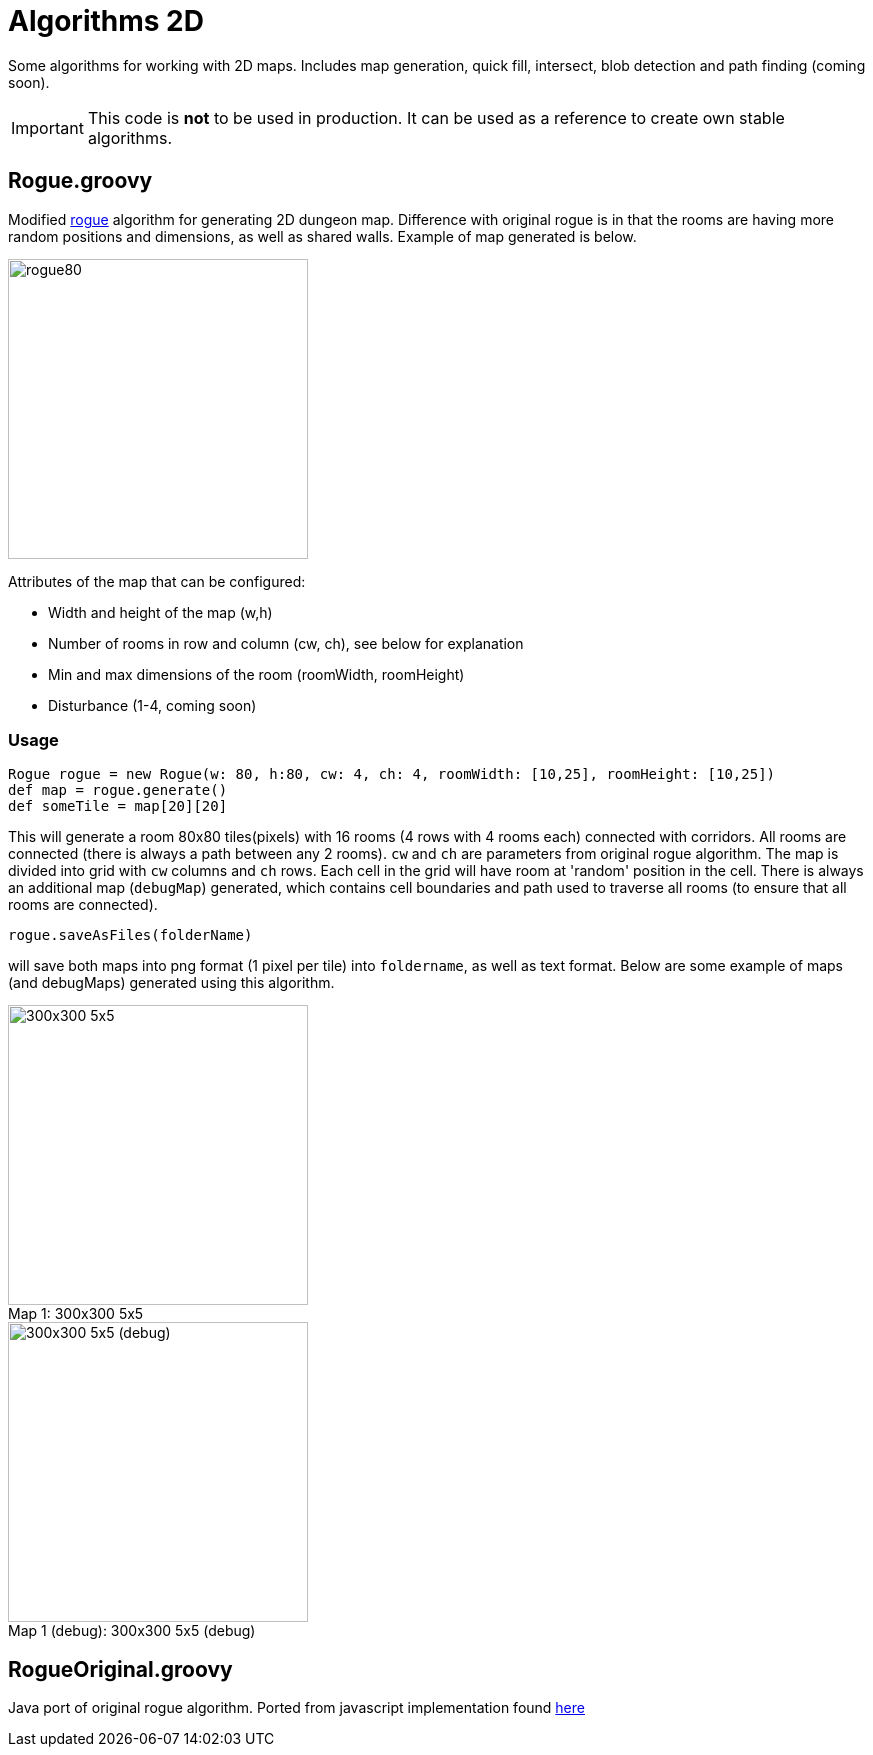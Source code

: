 = Algorithms 2D

Some algorithms for working with 2D maps. Includes map generation, quick fill, intersect, blob detection and path finding (coming soon).

IMPORTANT: This code is *not* to be used in production. It can be used as a reference to create own stable algorithms.

== Rogue.groovy

:imagesdir: ./img/

Modified https://web.archive.org/web/20131025132021/http://kuoi.org/~kamikaze/GameDesign/art07_rogue_dungeon.php[rogue] algorithm for generating 2D dungeon map. Difference with original rogue is in that the rooms are having more random positions and dimensions, as well as shared walls. Example of map generated is below.

image::rogue80smallsquare.png[rogue80,300,300]

Attributes of the map that can be configured:

* Width and height of the map (w,h)
* Number of rooms in row and column (cw, ch), see below for explanation
* Min and max dimensions of the room (roomWidth, roomHeight)
* Disturbance (1-4, coming soon)

=== Usage

 Rogue rogue = new Rogue(w: 80, h:80, cw: 4, ch: 4, roomWidth: [10,25], roomHeight: [10,25])
 def map = rogue.generate()
 def someTile = map[20][20]

This will generate a room 80x80 tiles(pixels) with 16 rooms (4 rows with 4 rooms each) connected with corridors. All rooms are connected (there is always a path between any 2 rooms). `cw` and `ch` are parameters from original rogue algorithm. The map is divided into grid with `cw` columns and `ch` rows. Each cell in the grid will have room at 'random' position in the cell.
There is always an additional map (`debugMap`) generated, which contains cell boundaries and path used to traverse all rooms (to ensure that all rooms are connected).

 rogue.saveAsFiles(folderName)

will save both maps into png format (1 pixel per tile) into `foldername`, as well as text format. Below are some example of maps (and debugMaps) generated using this algorithm.

[[map1]]
image::dung_300x300.png[caption="Map 1: ", title="300x300 5x5", alt="300x300 5x5", width="300", height="300",float="left",align="center"]
[[map1-debug]]
image::dung_300x300_debug.png[caption="Map 1 (debug): ", title="300x300 5x5 (debug)", alt="300x300 5x5 (debug)", width="300", height="300",float="right",align="center"]




== RogueOriginal.groovy

Java port of original rogue algorithm. Ported from javascript implementation found https://gist.github.com/hyakugei/5159534[here]

